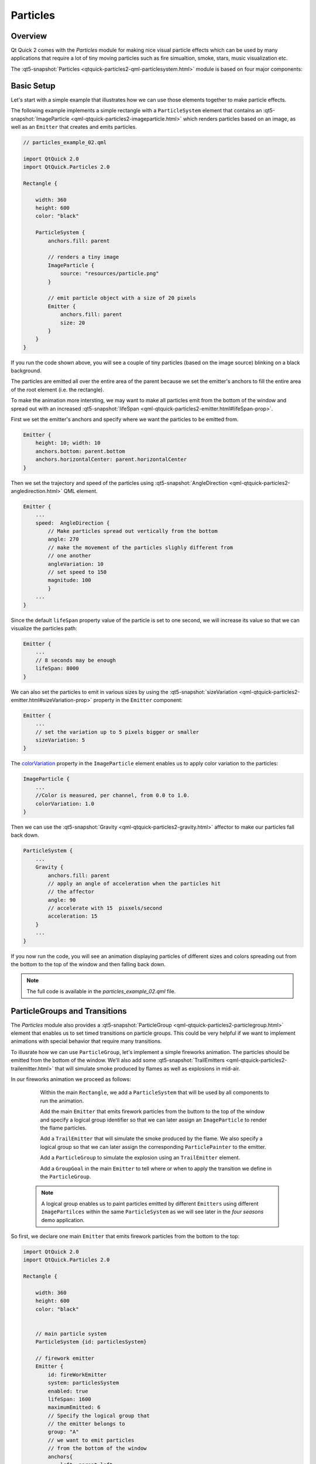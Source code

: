 ..
    ---------------------------------------------------------------------------
    Copyright (C) 2012 Digia Plc and/or its subsidiary(-ies).
    All rights reserved.
    This work, unless otherwise expressly stated, is licensed under a
    Creative Commons Attribution-ShareAlike 2.5.
    The full license document is available from
    http://creativecommons.org/licenses/by-sa/2.5/legalcode .
    ---------------------------------------------------------------------------


Particles
=========

Overview
--------

Qt Quick 2 comes with the `Particles` module for making nice visual particle effects which can be used by many applications that require a lot of tiny moving particles such as fire simualtion, smoke, stars, music visualization etc.

The :qt5-snapshot:`Particles <qtquick-particles2-qml-particlesystem.html>` module is based on four major components:

.. image:: images/particles-module.png
    :align: center
    :scale: 60%

     The ``ParticleSystem`` ties all the elements together and runs the system timers. ``Painters``, ``Emitters`` and `Affectors` should all have the same `ParticleSystem` to interact with each other.

     The :qt5-snapshot:`PariclePainter <qml-qtquick-particles2-particlepainter.html>` enables the rendering of particles that can be image items or custom shaders.

     The :qt5-snapshot:`Emitter <qml-qtquick-particles2-emitter.html>` emits the particle objects into the system from the location of the emitter itself and controls some particle properties (`lifeSpan`, `size` etc).

     The :qt5-snapshot:`Affector <qml-qtquick-particles2-affector.html>` is an optional element that alters the attributes of particles after being created in order to manipulate the simulation (e.g. modifying the trajectroty, applying gravity effects etc).

Basic Setup
-----------

Let's start with a simple example that illustrates how we can use those elements together to make particle effects.

The following example implements a simple rectangle with a ``ParticleSystem`` element that contains an :qt5-snapshot:`ImageParticle <qml-qtquick-particles2-imageparticle.html>` which renders particles based on an image, as well as an ``Emitter`` that creates and emits particles.

.. code-block:: js

    // particles_example_02.qml

    import QtQuick 2.0
    import QtQuick.Particles 2.0

    Rectangle {

        width: 360
        height: 600
        color: "black"

        ParticleSystem {
            anchors.fill: parent

            // renders a tiny image
            ImageParticle {
                source: "resources/particle.png"
            }

            // emit particle object with a size of 20 pixels
            Emitter {
                anchors.fill: parent
                size: 20
            }
        }
    }

If you run the code shown above, you will see a couple of tiny particles (based on the image source) blinking on a black background.

.. image:: images/particles-1.png
    :align: center
    :scale: 60%

The particles are emitted all over the entire area of the parent because we set the emitter's anchors to fill the entire area of the root element (i.e. the rectangle).

To make the animation more intersting, we may want to make all particles emit from the bottom of the window and spread out with an increased :qt5-snapshot:`lifeSpan <qml-qtquick-particles2-emitter.html#lifeSpan-prop>`.

First we set the emitter's anchors and specify where we want the particles to be emitted from.

.. code-block:: js

    Emitter {
        height: 10; width: 10
        anchors.bottom: parent.bottom
        anchors.horizontalCenter: parent.horizontalCenter
    }

Then we set the trajectory and speed of the particles using :qt5-snapshot:`AngleDirection <qml-qtquick-particles2-angledirection.html>` QML element.

.. code-block:: js

    Emitter {
        ...
        speed:  AngleDirection {
            // Make particles spread out vertically from the bottom
            angle: 270
            // make the movement of the particles slighly different from
            // one another
            angleVariation: 10
            // set speed to 150
            magnitude: 100
            }
        ...
    }

Since the default ``lifeSpan`` property value of the particle is set to one second, we will increase its value so that we can visualize the particles path:

.. code-block:: js

    Emitter {
        ...
        // 8 seconds may be enough
        lifeSpan: 8000
    }

We can also set the particles to emit in various sizes by using the :qt5-snapshot:`sizeVariation <qml-qtquick-particles2-emitter.html#sizeVariation-prop>` property in the ``Emitter`` component:

.. code-block:: js

    Emitter {
        ...
        // set the variation up to 5 pixels bigger or smaller
        sizeVariation: 5
    }


The `colorVariation <http://doc-snapshot.qt-project.org/5.0/qml-qtquick-particles2-imageparticle.html#colorVariation-prop>`_ property in the ``ImageParticle`` element enables us to apply color variation to the particles:

.. code-block:: js

    ImageParticle {
        ...
        //Color is measured, per channel, from 0.0 to 1.0.
        colorVariation: 1.0
    }

Then we can use the :qt5-snapshot:`Gravity <qml-qtquick-particles2-gravity.html>` affector to make our particles fall back down.

.. code-block:: js

    ParticleSystem {
        ...
        Gravity {
            anchors.fill: parent
            // apply an angle of acceleration when the particles hit
            // the affector
            angle: 90
            // accelerate with 15  pisxels/second
            acceleration: 15
        }
        ...
    }

If you now run the code, you will see an animation displaying particles of different sizes and colors spreading out from the bottom to the top of the window and then falling back down.

.. image:: images/particles-2.png
    :align: center
    :scale: 60%

.. note:: The full code is available in the `particles_example_02.qml` file.



ParticleGroups and Transitions
------------------------------

The `Particles` module also provides a :qt5-snapshot:`ParticleGroup <qml-qtquick-particles2-particlegroup.html>` element that enables us to set timed transitions on particle groups. This could be very helpful if we want to implement animations with special behavior that require many transitions.

To illusrate how we can use ``ParticleGroup``, let's implement a simple fireworks animation. The particles should be emitted from the bottom of the window. We'll also add some :qt5-snapshot:`TrailEmitters <qml-qtquick-particles2-trailemitter.html>` that will simulate smoke produced by flames as well as explosions in mid-air.

In our fireworks animation we proceed as follows:

     Within the main ``Rectangle``, we add a ``ParticleSystem`` that will be used by all components to run the animation.

     Add the main ``Emitter`` that emits firework particles from the buttom to the top of the window and specify a logical group identifier so that we can later assign an ``ImageParticle`` to render the flame particles.

     Add a ``TrailEmitter`` that will simulate the smoke produced by the flame. We also specify a logical group so that we can later assign the corresponding ``ParticlePainter`` to the emitter.

     Add a ``ParticleGroup`` to simulate the explosion using an ``TrailEmitter`` element.

     Add a ``GroupGoal`` in the main ``Emitter`` to tell where or when to apply the transition we define in the ``ParticleGroup``.


 .. note:: A logical group enables us to paint particles emitted by different ``Emitters`` using different ``ImagePartilces`` within the same ``ParticleSystem`` as we will see later in the `four seasons` demo application.

So first, we declare one main ``Emitter`` that emits firework particles from the bottom to the top:

.. code-block:: js

    import QtQuick 2.0
    import QtQuick.Particles 2.0

    Rectangle {

        width: 360
        height: 600
        color: "black"


        // main particle system
        ParticleSystem {id: particlesSystem}

        // firework emitter
        Emitter {
            id: fireWorkEmitter
            system: particlesSystem
            enabled: true
            lifeSpan: 1600
            maximumEmitted: 6
            // Specify the logical group that
            // the emitter belongs to
            group: "A"
            // we want to emit particles
            // from the bottom of the window
            anchors{
                left: parent.left
                right: parent.right
                bottom: parent.bottom
            }

            speed:  AngleDirection {
                        angle: 270
                        angleVariation: 10
                        magnitude: 200
                    }
        }
    }


Then we add a ``TrailEmitter`` element to simulate the smoke produced by the firework before exploding in the air.

.. code-block:: js

    TrailEmitter {
        system: particlesSystem
        group: "B"
        // follow particle emitted by fireWorkEmitter
        follow: "A"
        size: 12
        emitRatePerParticle: 50
        speed: PointDirection {yVariation: 10; xVariation: 10}
        acceleration: PointDirection {y:  10}
    }


Then we add a ``ParticleGroup`` element to set a transition and simulate the explosion of particles in the air. We will be using a ``TrailEmitter`` with an ``AngleDirection`` to display the exploding effect.

.. code-block:: js

    ParticleGroup {
        name: "exploding"
        duration: 500
        system: particlesSystem

        TrailEmitter {
            group: "C"
            enabled: true
            anchors.fill: parent
            lifeSpan: 1000
            emitRatePerParticle: 80
            size: 10
            speed: AngleDirection {angleVariation: 360; magnitude: 100}
            acceleration: PointDirection {y:  20}
        }
    }

In order to know exactly where to apply the transition, we add a :qt5-snapshot:`GroupGoal <qml-qtquick-particles2-groupgoal.html>` element inside the `fireWorkEmitter` that tells the emitter what the aimed state is and when/where the particles should switch to it.

.. code-block:: js


    Emitter {
        id: foreWorkEmitter
        ...
        GroupGoal {
            // on which group to apply
            groups: ["A"]
            // the goalState
            goalState: "exploding"
            system: particlesSystem
            // switch once the particles reach the window center
            y: - root.height / 2
            width: parent.width
            height: 10
            // make the particles immediately move to the goal state
            jump: true
        }
    }

Next, we just add the ``ImageParticle`` elements to visualize particles for each group defined above.

.. code-block:: js

    // ParticlePainter for the main emitter
    ImageParticle {
        source: "resources/particle.png"
        system: particlesSystem
        color: "red"
        groups: ["A"]
    }

    //  ParticlePainter for the trailEmitter smoke
    ImageParticle {
        source: "resources/smoke_particle.png"
        system: particlesSystem
        groups: ["B"]
        color: "white"
    }

    // ParticlePainter for the trailEmitter in the ParticleGroup
    ImageParticle {
        source: "resources/smoke_particle.png"
        system: particlesSystem
        groups: ["C"]
        color: "red"
        colorVariation: 1.2
    }

And now if you run the code, you should have a simple animation that displays particles emitted from the window bottom and exploding once they reach the window center:

.. image:: images/fireworks.png
    :scale: 60%
    :align: center

what's next?
------------

In the next article, we introduce the ``ShaderEffect`` element used for more advanced graphic effects. Then you will implement a demo application that combines the use of `Particles` and `Shaders`.

